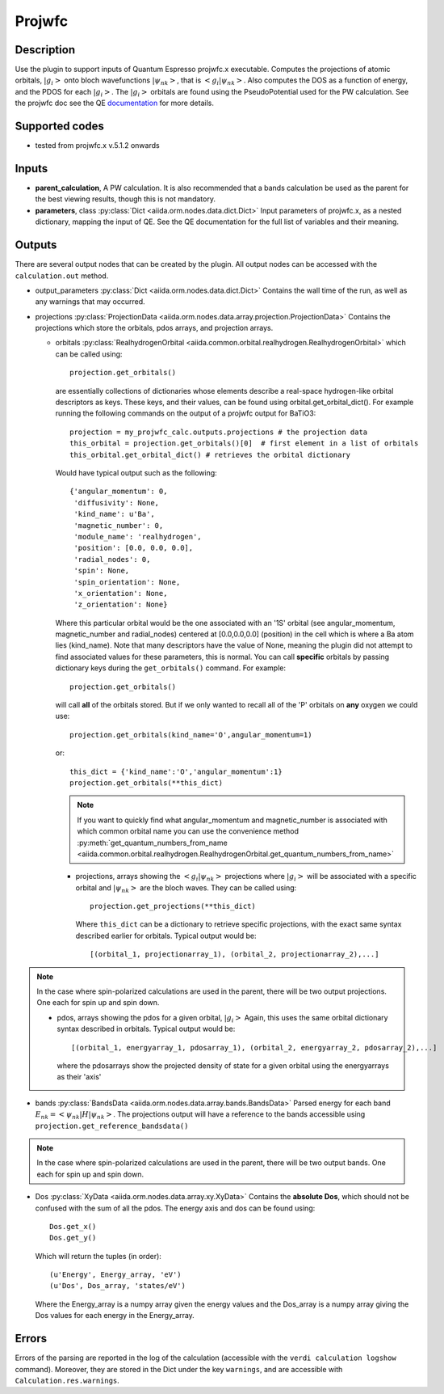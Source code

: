Projwfc
+++++++

Description
-----------
Use the plugin to support inputs of Quantum Espresso projwfc.x executable. Computes the
projections of atomic orbitals, :math:`|g_i>` onto bloch wavefunctions :math:`|\psi_{nk}>`, that is
:math:`<g_i|\psi_{nk}>`.
Also computes the DOS as a function of energy, and the PDOS for each :math:`|g_i>`. The :math:`|g_i>` orbitals
are found using the PseudoPotential used for the PW calculation.
See the projwfc doc see the QE `documentation`_ for more details.

.. _documentation: http://www.quantum-espresso.org/wp-content/uploads/Doc/INPUT_PROJWFC.html

Supported codes
---------------
* tested from projwfc.x v.5.1.2 onwards

Inputs
------
* **parent_calculation**, A PW calculation. It is also recommended that a bands calculation be used as the parent
  for the best viewing results, though this is not mandatory.

* **parameters**, class :py:class:`Dict <aiida.orm.nodes.data.dict.Dict>`
  Input parameters of projwfc.x, as a nested dictionary, mapping the input of QE.
  See the QE documentation for the full list of variables and their meaning.

Outputs
-------
There are several output nodes that can be created by the plugin.
All output nodes can be accessed with the ``calculation.out`` method.

* output_parameters :py:class:`Dict <aiida.orm.nodes.data.dict.Dict>`
  Contains the wall time of the run, as well as any warnings that may occurred.
* projections :py:class:`ProjectionData <aiida.orm.nodes.data.array.projection.ProjectionData>`
  Contains the projections which store the orbitals, pdos arrays, and projection arrays.

  * orbitals :py:class:`RealhydrogenOrbital <aiida.common.orbital.realhydrogen.RealhydrogenOrbital>` which can be called using::

        projection.get_orbitals()

    are essentially collections of dictionaries whose elements describe a real-space hydrogen-like
    orbital descriptors as keys. These keys, and their values, can be found using orbital.get_orbital_dict(). For example
    running the following commands on the output of a projwfc output for BaTiO3::

        projection = my_projwfc_calc.outputs.projections # the projection data
        this_orbital = projection.get_orbitals()[0]  # first element in a list of orbitals
        this_orbital.get_orbital_dict() # retrieves the orbital dictionary

    Would have typical output such as the following::

        {'angular_momentum': 0,
         'diffusivity': None,
         'kind_name': u'Ba',
         'magnetic_number': 0,
         'module_name': 'realhydrogen',
         'position': [0.0, 0.0, 0.0],
         'radial_nodes': 0,
         'spin': None,
         'spin_orientation': None,
         'x_orientation': None,
         'z_orientation': None}

    Where this particular orbital would be the one associated with an '1S' orbital (see angular_momentum, magnetic_number and radial_nodes)
    centered at [0.0,0.0,0.0] (position) in the cell which is where a Ba atom lies (kind_name). Note that many descriptors have the value
    of None, meaning the plugin did not attempt to find associated values for these parameters, this is normal.
    You can call **specific** orbitals by passing dictionary keys during the ``get_orbitals()`` command. For example::

        projection.get_orbitals()

    will call **all** of the orbitals stored. But if we only wanted to recall all of the 'P' orbitals on **any** oxygen we could use::

        projection.get_orbitals(kind_name='O',angular_momentum=1)

    or::

        this_dict = {'kind_name':'O','angular_momentum':1}
        projection.get_orbitals(**this_dict)

    .. note:: If you want to quickly find what angular_momentum and magnetic_number is associated with which common orbital name you can
              use the convenience method
              :py:meth:`get_quantum_numbers_from_name <aiida.common.orbital.realhydrogen.RealhydrogenOrbital.get_quantum_numbers_from_name>`

    * projections, arrays showing the :math:`<g_i|\psi_{nk}>` projections where :math:`|g_i>` will be associated with a specific orbital and :math:`|\psi_{nk}>` are the bloch waves.
      They can be called using::

        projection.get_projections(**this_dict)

      Where ``this_dict`` can be a dictionary to retrieve specific projections, with the exact same syntax described earlier for orbitals. Typical
      output would be::

        [(orbital_1, projectionarray_1), (orbital_2, projectionarray_2),...]

.. note:: In the case where spin-polarized calculations are used in the parent, there will be two output projections. One each for spin up and spin down.

    * pdos, arrays showing the pdos for a given orbital, :math:`|g_i>` Again, this uses the same orbital dictionary syntax described in orbitals. Typical output
      would be::

        [(orbital_1, energyarray_1, pdosarray_1), (orbital_2, energyarray_2, pdosarray_2),...]

      where the pdosarrays show the projected density of state for a given orbital using the energyarrays as their 'axis'

* bands :py:class:`BandsData <aiida.orm.nodes.data.array.bands.BandsData>`
  Parsed energy for each band :math:`E_{nk} = <\psi_{nk}|H|\psi_{nk}>`. The projections output will have a reference to the bands accessible using ``projection.get_reference_bandsdata()``

.. note:: In the case where spin-polarized calculations are used in the parent, there will be two output bands. One each for spin up and spin down.

* Dos :py:class:`XyData <aiida.orm.nodes.data.array.xy.XyData>`
  Contains the **absolute Dos**, which should not be confused with the sum of all the pdos. The energy axis and dos can be found using::

    Dos.get_x()
    Dos.get_y()

  Which will return the tuples (in order)::

    (u'Energy', Energy_array, 'eV')
    (u'Dos', Dos_array, 'states/eV')

  Where the Energy_array is a numpy array given the energy values and the Dos_array is a numpy array giving the Dos values for each energy in the Energy_array.



Errors
------
Errors of the parsing are reported in the log of the calculation (accessible
with the ``verdi calculation logshow`` command).
Moreover, they are stored in the Dict under the key ``warnings``, and are
accessible with ``Calculation.res.warnings``.

